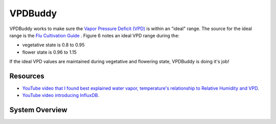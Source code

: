********
VPDBuddy
********

VPDBuddy works to make sure the `Vapor Pressure Deficit (VPD) <https://en.wikipedia.org/wiki/Vapour-pressure_deficit>`_ is within an "ideal" range.  The source for the ideal range is the `Flu Cultivation Guide  <https://github.com/solarslurpi/GrowBuddy/blob/main/docs/FLU-CultivationGuide_Cannabis_WEB_PROOF_01-2020.pdf>`_ .  Figure 6 notes an ideal VPD range during the:

.. image:: images/vpd_chart.jpg
   :align: center
   :scale: 70

- vegetative state is 0.8 to 0.95
- flower state is 0.96 to 1.15

If the ideal VPD values are maintained during vegetative and flowering state, VPDBuddy is doing it's job!

Resources
=========

- `YouTube video that I found best explained water vapor, temperature's relationship to Relative Humidity and VPD <https://www.youtube.com/watch?v=-bYPGr1TJQY&t=1s>`_.  
- `YouTube video introducing InfluxDB <https://www.youtube.com/watch?v=Vq4cDIdz_M8&list=RDCMUC4Snw5yrSDMXys31I18U3gg&index=2>`_.


System Overview
===============

    

